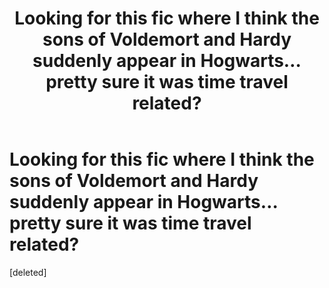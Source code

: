 #+TITLE: Looking for this fic where I think the sons of Voldemort and Hardy suddenly appear in Hogwarts...pretty sure it was time travel related?

* Looking for this fic where I think the sons of Voldemort and Hardy suddenly appear in Hogwarts...pretty sure it was time travel related?
:PROPERTIES:
:Score: 1
:DateUnix: 1588307805.0
:DateShort: 2020-May-01
:FlairText: What's That Fic?
:END:
[deleted]


